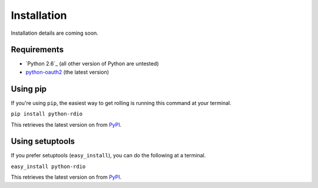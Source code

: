 ============
Installation
============

Installation details are coming soon.

Requirements
============

* `Python 2.6`_ (all other version of Python are untested)
* `python-oauth2`_ (the latest version)

.. _Python: http://python.org/download/releases/
.. _python-oauth2: https://github.com/simplegeo/python-oauth2

Using pip
=========

If you're using ``pip``, the easiest way to get rolling is running this command at your terminal.

``pip install python-rdio``

This retrieves the latest version on from `PyPI`_.

Using setuptools
================

If you prefer setuptools (``easy_install``), you can do the following at a terminal.

``easy_install python-rdio``

This retrieves the latest version on from `PyPI`_.

.. _PyPI: http://pypi.python.org/pypi/python-rdio
